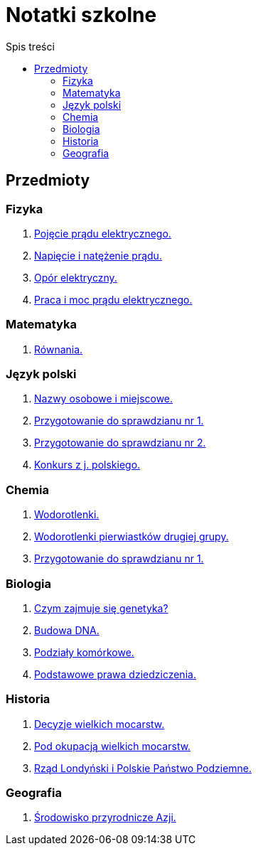 = Notatki szkolne
:toc:
:toc-title: Spis treści
:icons: font
ifdef::env-github[]
:tip-caption: :bulb:
:note-caption: :information_source:
:important-caption: :heavy_exclamation_mark:
:caution-caption: :fire:
:warning-caption: :warning:
endif::[]

== Przedmioty

=== Fizyka

. link:Fizyka/Poj%C4%99cie-pr%C4%85du-elektrycznego.html[Pojęcie prądu elektrycznego.]
. link:Fizyka/Pr%C4%85d-elektryczny_Napi%C4%99cie-i-nat%C4%99%C5%BCenie-pr%C4%85du-elektrycznego.html[Napięcie i natężenie prądu.]
. link:Fizyka/Opór-elektryczny.html[Opór elektryczny.]
. link:Fizyka/Praca_moc-prądu-elektrycznego.html[Praca i moc prądu elektrycznego.]

=== Matematyka

. link:Matematyka/R%C3%B3wnania.html[Równania.]

=== Język polski

. link:j_polski/Nazwy-osobowe-i-miejscowe.html[Nazwy osobowe i miejscowe.]
. link:j_polski/Przygotowanie-przed-sprawdzianem.html[Przygotowanie do sprawdzianu nr 1.]
. link:j_polski/Sprawdzian_2.html[Przygotowanie do sprawdzianu nr 2.]
. link:j_polski/konkurs-kuratoryjny.html[Konkurs z j. polskiego.]

=== Chemia

. link:Chemia/Wodorotlenki.html[Wodorotlenki.]
. link:Chemia/Wodorotlenki-pierwiastków-drugiej-grupy.html[Wodorotlenki pierwiastków drugiej grupy.]
. link:Chemia/Sprawdzian_1.html[Przygotowanie do sprawdzianu nr 1.]

=== Biologia

. link:Biologia/Czym-zajmuje-się-genetyka[Czym zajmuje się genetyka?]
. link:Biologia/Budowa-DNA.html[Budowa DNA.]
. link:Biologia/Podziały-komórkowe.html[Podziały komórkowe.]
. link:Biologia/Podstawowe-prawa-dzeidziczenia.html[Podstawowe prawa dziedziczenia.]

=== Historia

. link:Historia/Decyzje-wielkich-mocarstw.html[Decyzje wielkich mocarstw.]
. link:Historia/Pod-okupacją.html[Pod okupacją wielkich mocarstw.]
. link:Historia/Rząd-londyński_Polskie-Państwo-Podziemne.html[Rząd Londyński i Polskie Państwo Podziemne.]

=== Geografia
. link:https:Geografia/%C5%9Arodowisko-przyrodnicze-Azji.html[Środowisko przyrodnicze Azji.]
